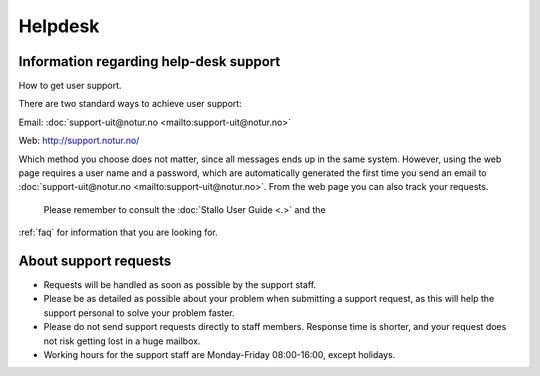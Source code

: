 

Helpdesk
========


Information regarding help-desk support
---------------------------------------

How to get user support.

There are two standard ways to achieve user support:

Email: :doc:`support-uit@notur.no <mailto:support-uit@notur.no>`

Web:
`http://support.notur.no/ <http://support.notur.no/>`_

Which method you choose does not matter, since all messages ends up in
the same system. However, using the web page requires a user name and a
password, which are automatically generated the first time you
send an email to :doc:`support-uit@notur.no <mailto:support-uit@notur.no>`.
From the web page you can also track your requests.

 Please remember to consult the :doc:`Stallo User Guide <.>` and the
:ref:`faq` for information that you are looking for.

 

About support requests
----------------------

* Requests will be handled as soon as possible by the support staff.
* Please be as detailed as possible about your problem when submitting
  a support request, as this will help the support personal to solve
  your problem faster.
* Please do not send support requests directly to staff members. 
  Response time is shorter, and your request does not risk getting
  lost in a huge mailbox. 
* Working hours for the support staff are Monday-Friday
  08:00-16:00, except holidays. 

.. vim:ft=rst
